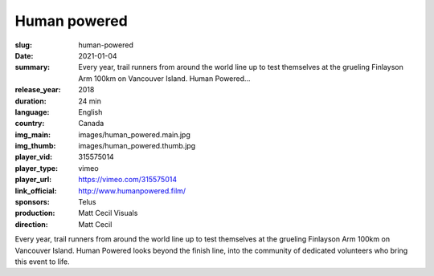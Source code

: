 Human powered
#############

:slug: human-powered
:date: 2021-01-04
:summary: Every year, trail runners from around the world line up to test themselves at the grueling Finlayson Arm 100km on Vancouver Island. Human Powered...
:release_year: 2018
:duration: 24 min
:language: English
:country: Canada
:img_main: images/human_powered.main.jpg
:img_thumb: images/human_powered.thumb.jpg
:player_vid: 315575014
:player_type: vimeo
:player_url: https://vimeo.com/315575014
:link_official: http://www.humanpowered.film/
:sponsors: Telus
:production: Matt Cecil Visuals
:direction: Matt Cecil

Every year, trail runners from around the world line up to test themselves at the grueling Finlayson Arm 100km on Vancouver Island. Human Powered looks beyond the finish line, into the community of dedicated volunteers who bring this event to life.
